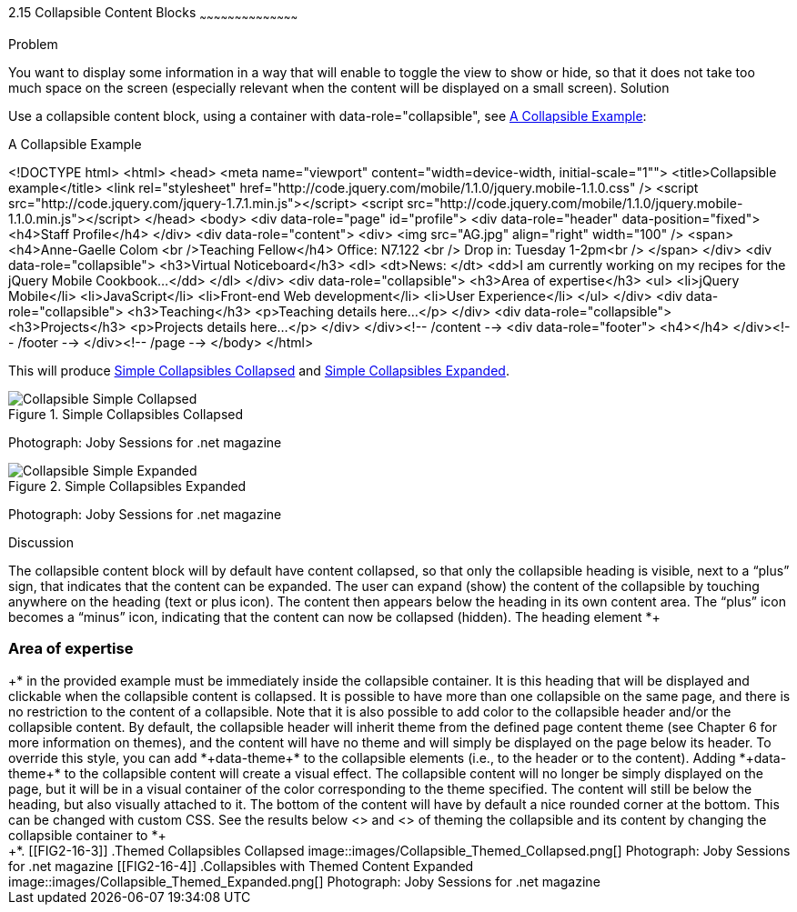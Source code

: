 ////

Recipe(s) for collapsibles 

Author: Anne-Gaelle Colom <coloma@westminster.ac.uk>
Chapter Leader approved: <date>
Copy edited: <date>
Tech edited: <date>

Need to check ref id of chapter on linking pages
////

2.15 Collapsible Content Blocks
~~~~~~~~~~~~~~~~~~~~~~~~~~~~~~~~~~~~~~~~~~

Problem
++++++++++++++++++++++++++++++++++++++++++++
You want to display some information in a way that will enable to toggle the view to show or hide, so that it does not take too much space on the screen (especially relevant when the content will be displayed on a small screen).

Solution
++++++++++++++++++++++++++++++++++++++++++++
Use a collapsible content block, using a container with data-role="collapsible", see <<EX2-16-1>>:

[[EX2-16-1]]
.A Collapsible Example
<!DOCTYPE html>
<html>
 <head>
   <meta name="viewport" content="width=device-width, initial-scale="1"">
   <title>Collapsible example</title>
   <link rel="stylesheet" href="http://code.jquery.com/mobile/1.1.0/jquery.mobile-1.1.0.css" />
   <script src="http://code.jquery.com/jquery-1.7.1.min.js"></script>
   <script src="http://code.jquery.com/mobile/1.1.0/jquery.mobile-1.1.0.min.js"></script>
 </head>
 <body>
   <div data-role="page" id="profile">
     <div data-role="header" data-position="fixed">
       <h4>Staff Profile</h4>
     </div>
     <div data-role="content">
       <div>
         <img src="AG.jpg" align="right" width="100" />
           <span>
             <h4>Anne-Gaelle Colom <br />Teaching Fellow</h4>   
             Office: N7.122 <br />
             Drop in: Tuesday 1-2pm<br />
           </span>
         </div>
         <div data-role="collapsible">
           <h3>Virtual Noticeboard</h3>
           <dl>
             <dt>News: </dt>
             <dd>I am currently working on my recipes for the jQuery Mobile Cookbook...</dd>
           </dl>
         </div>
         <div data-role="collapsible">
           <h3>Area of expertise</h3>
           <ul>
             <li>jQuery Mobile</li>
             <li>JavaScript</li>
             <li>Front-end Web development</li>
             <li>User Experience</li>
           </ul>
         </div>
         <div data-role="collapsible">
           <h3>Teaching</h3>
           <p>Teaching details here...</p>
         </div>
         <div data-role="collapsible">
           <h3>Projects</h3>
           <p>Projects details here...</p>
         </div>
       </div><!-- /content -->
       <div data-role="footer">
         <h4></h4>
       </div><!-- /footer -->
    </div><!-- /page -->
 </body>
</html>

This will produce <<FIG2-16-1>> and <<FIG2-16-2>>.
[[FIG2-16-1]]
.Simple Collapsibles Collapsed
image::images/Collapsible_Simple_Collapsed.png[]
Photograph: Joby Sessions for .net magazine

[[FIG2-16-2]]
.Simple Collapsibles Expanded
image::images/Collapsible_Simple_Expanded.png[]
Photograph: Joby Sessions for .net magazine


Discussion
++++++++++++++++++++++++++++++++++++++++++++
The collapsible content block will by default have content collapsed, so that only the collapsible heading is visible, next to a “plus” sign, that indicates that the content can be expanded. The user can expand (show) the content of the collapsible by touching anywhere on the heading (text or plus icon). The content then appears below the heading in its own content area. The “plus” icon becomes a “minus” icon, indicating that the content can now be collapsed (hidden).

The heading element *+<h3>Area of expertise</h3>+* in the provided example must be immediately inside the collapsible container. It is this heading that will be displayed and clickable when the collapsible content is collapsed. It is possible to have more than one collapsible on the same page, and there is no restriction to the content of a collapsible.

Note that it is also possible to add color to the collapsible header and/or the collapsible content. By default, the collapsible header will inherit theme from the defined page content theme (see Chapter 6 for more information on themes), and the content will have no theme and will simply be displayed on the page below its header. To override this style, you can add *+data-theme+* to the collapsible elements (i.e., to the header or to the content). Adding *+data-theme+* to the collapsible content will create a visual effect. The collapsible content will no longer be simply displayed on the page, but it will be in a visual container of the color corresponding to the theme specified. The content will still be below the heading, but also visually attached to it. The bottom of the content will have by default a nice rounded corner at the bottom. This can be changed with custom CSS.

See the results below <<FIG2-16-3>> and <<FIG2-16-4>> of theming the collapsible and its content by changing the collapsible container to *+<div data-role="collapsible" data-theme="a" data-content-theme="c">+*.

[[FIG2-16-3]]
.Themed Collapsibles Collapsed
image::images/Collapsible_Themed_Collapsed.png[]
Photograph: Joby Sessions for .net magazine

[[FIG2-16-4]]
.Collapsibles with Themed Content Expanded
image::images/Collapsible_Themed_Expanded.png[]
Photograph: Joby Sessions for .net magazine
